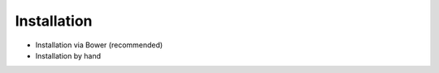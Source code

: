 ************
Installation
************

* Installation via Bower (recommended)
* Installation by hand
